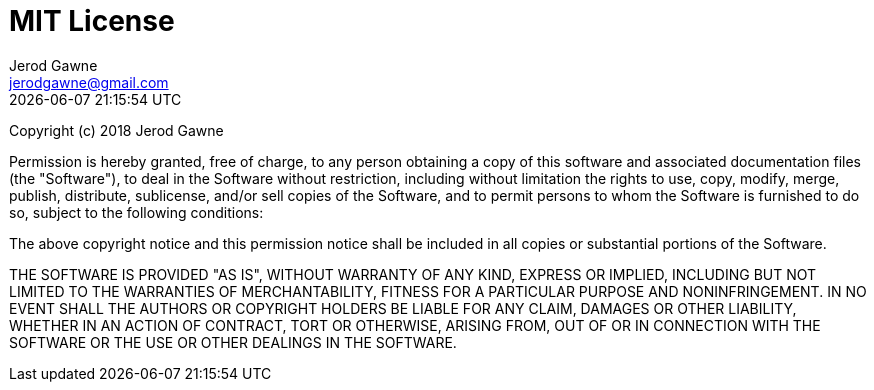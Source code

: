 :doctype: article
:author: Jerod Gawne
:email: jerodgawne@gmail.com
:docdate: October 19, 2018
:revdate: {docdatetime}
:description: jgutils; A Python utility module (license)
:keywords: python, module, utility, license

:sectanchors:
:sectlinks:
:sectnums:
:toc:

:checkedbox: pass:normal[{startsb}&#10004;{endsb}]
:checkbox: pass:normal[{startsb} {endsb}]
:experimental:
:icons: font

= MIT License

Copyright (c) 2018 Jerod Gawne

Permission is hereby granted, free of charge, to any person obtaining a copy
of this software and associated documentation files (the "Software"), to deal
in the Software without restriction, including without limitation the rights
to use, copy, modify, merge, publish, distribute, sublicense, and/or sell
copies of the Software, and to permit persons to whom the Software is
furnished to do so, subject to the following conditions:

The above copyright notice and this permission notice shall be included in all
copies or substantial portions of the Software.

THE SOFTWARE IS PROVIDED "AS IS", WITHOUT WARRANTY OF ANY KIND, EXPRESS OR
IMPLIED, INCLUDING BUT NOT LIMITED TO THE WARRANTIES OF MERCHANTABILITY,
FITNESS FOR A PARTICULAR PURPOSE AND NONINFRINGEMENT. IN NO EVENT SHALL THE
AUTHORS OR COPYRIGHT HOLDERS BE LIABLE FOR ANY CLAIM, DAMAGES OR OTHER
LIABILITY, WHETHER IN AN ACTION OF CONTRACT, TORT OR OTHERWISE, ARISING FROM,
OUT OF OR IN CONNECTION WITH THE SOFTWARE OR THE USE OR OTHER DEALINGS IN THE
SOFTWARE.
